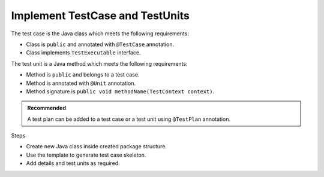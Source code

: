 Implement TestCase and TestUnits
********************************

The test case is the Java class which meets the following requirements:

* Class is ``public`` and annotated with ``@TestCase`` annotation.
* Class implements ``TestExecutable`` interface.

The test unit is a Java method which meets the following requirements:

* Method is ``public`` and belongs to a test case.
* Method is annotated with ``@Unit`` annotation.
* Method signature is ``public void methodName(TestContext context)``.

.. admonition:: Recommended

    A test plan can be added to a test case or a test unit using ``@TestPlan`` annotation. 

..

Steps

* Create new Java class inside created package structure.
* Use the template to generate test case skeleton.
* Add details and test units as required.

.. code-block:: Java
    :linenos:
    :emphasize-lines: 9, 10, 11, 13, 23
    :caption: Example: Test case with multiple test units

    package com.tests;

    import com.artos.annotation.TestCase;
    import com.artos.annotation.TestPlan;
    import com.artos.annotation.Unit;
    import com.artos.framework.infra.TestContext;
    import com.artos.interfaces.TestExecutable;

    @TestPlan(preparedBy = "ArpitS", preparationDate = "1/1/2018", bdd = "given project has no errors then hello world will be printed")
    @TestCase()
    public class TestCase_1 implements TestExecutable {

        @Unit()
        public void unit_test1(TestContext context) throws Exception {
            // --------------------------------------------------------
            // Print on console
            System.out.println("Hello World 1");
            // Print inside a log file
            context.getLogger().debug("Hello World 1");
            // --------------------------------------------------------
        }

        @Unit()
        public void unit_test2(TestContext context) throws Exception {
            // --------------------------------------------------------
            // Print on console
            System.out.println("Hello World 2");
            // Print inside a log file
            context.getLogger().debug(doSomething());
            // --------------------------------------------------------
        }

        // This method is not a test unit
        public String doSomething() {
            return "Hello World 2";
        }
    }

..
